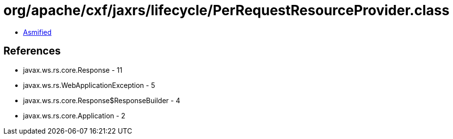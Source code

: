 = org/apache/cxf/jaxrs/lifecycle/PerRequestResourceProvider.class

 - link:PerRequestResourceProvider-asmified.java[Asmified]

== References

 - javax.ws.rs.core.Response - 11
 - javax.ws.rs.WebApplicationException - 5
 - javax.ws.rs.core.Response$ResponseBuilder - 4
 - javax.ws.rs.core.Application - 2
